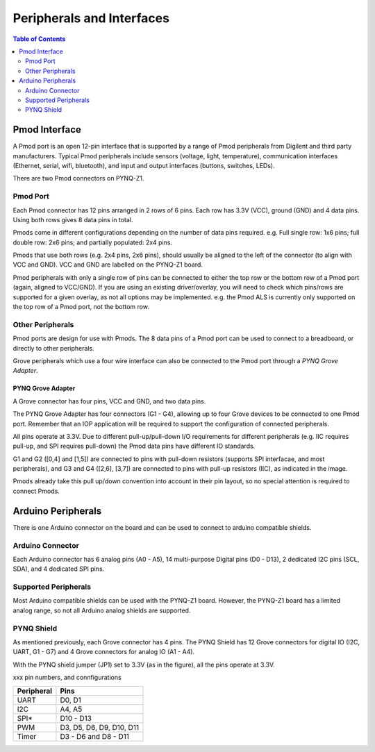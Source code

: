 **************************
Peripherals and Interfaces
**************************

.. contents:: Table of Contents
   :depth: 2
   
Pmod Interface
===================

A Pmod port is an open 12-pin interface that is supported by a range of Pmod peripherals from Digilent and third party manufacturers. 
Typical Pmod peripherals include sensors (voltage, light, temperature), communication interfaces (Ethernet, serial, wifi, bluetooth), and input and output interfaces (buttons, switches, LEDs).

There are two Pmod connectors on PYNQ-Z1.

.. image:: ./images/pynqz1_pmod_interface.jpg
   :align: center


Pmod Port
-----------------------

Each Pmod connector has 12 pins arranged in 2 rows of 6 pins. Each row has 3.3V (VCC), ground (GND) and 4 data pins. Using both rows gives 8 data pins in total. 

Pmods come in different configurations depending on the number of data pins required. e.g. Full single row: 1x6 pins; full double row: 2x6 pins; and partially populated: 2x4 pins. 

.. image:: images/pmod_pins.png
   :align: center

Pmods that use both rows (e.g. 2x4 pins, 2x6 pins), should usually be aligned to the left of the connector (to align with VCC and GND). VCC and GND are labelled on the PYNQ-Z1 board. 

.. image:: images/pmod_tmp2_8pin.JPG

Pmod peripherals with only a single row of pins can be connected to either the top row or the bottom row of a Pmod port (again, aligned to VCC/GND). If you are using an existing driver/overlay, you will need to check which pins/rows are supported for a given overlay, as not all options may be implemented. e.g. the Pmod ALS is currently only supported on the top row of a Pmod port, not the bottom row.  

Other Peripherals
-----------------------------

Pmod ports are design for use with Pmods. The 8 data pins of a Pmod port can be used to connect to a breadboard, or directly to other peripherals. 

Grove peripherals which use a four wire interface can also be connected to the Pmod port through a *PYNQ Grove Adapter*.


PYNQ Grove Adapter
^^^^^^^^^^^^^^^^^^^

A Grove connector has four pins, VCC and GND, and two data pins.

The PYNQ Grove Adapter has four connectors (G1 - G4), allowing up to four Grove devices to be connected to one Pmod port. Remember that an IOP application will be required to support the configuration of connected peripherals.

.. image:: ./images/pmod_grove_adapter.jpg
   :align: center

All pins operate at 3.3V. Due to different pull-up/pull-down I/O requirements for different peripherals (e.g. IIC requires pull-up, and SPI requires pull-down) the Pmod data pins have different IO standards. 

G1 and G2 ([0,4] and [1,5]) are connected to pins with pull-down resistors (supports SPI interfacae, and most peripherals), and G3 and G4 ([2,6], [3,7]) are connected to pins with pull-up resistors (IIC), as indicated in the image. 

.. image:: ./images/adapter_mapping.JPG
   :align: center

Pmods already take this pull up/down convention into account in their pin layout, so no special attention is required to connect Pmods. 
   

Arduino Peripherals
============================

There is one Arduino connector on the board and can be used to connect to arduino compatible shields. 

.. image:: ./images/pynqz1_arduino_interface.jpg
   :align: center

Arduino Connector
-----------------------

Each Arduino connector has 6 analog pins (A0 - A5), 14 multi-purpose Digital pins (D0 - D13), 2 dedicated I2C pins (SCL, SDA), and 4 dedicated SPI pins. 


Supported Peripherals
-----------------------------

Most Arduino compatible shields can be used with the PYNQ-Z1 board. However, the PYNQ-Z1 board has a limited analog range, so not all Arduino analog shields are supported. 


PYNQ Shield
--------------------

As mentioned previously, each Grove connector has 4 pins. The PYNQ Shield has 12 Grove connectors for digital IO (I2C, UART, G1 - G7) and 4 Grove connectors for analog IO (A1 - A4).

.. image:: ./images/arduino_shield.jpg
   :align: center

With the PYNQ shield jumper (JP1) set to 3.3V (as in the figure), all the pins operate at 3.3V. 

xxx pin numbers, and connfigurations


==========   =========================
Peripheral   Pins
==========   =========================
UART         D0, D1
I2C          A4, A5
SPI*         D10 - D13
PWM          D3, D5, D6, D9, D10, D11
Timer        D3 - D6 and D8 - D11
==========   =========================
